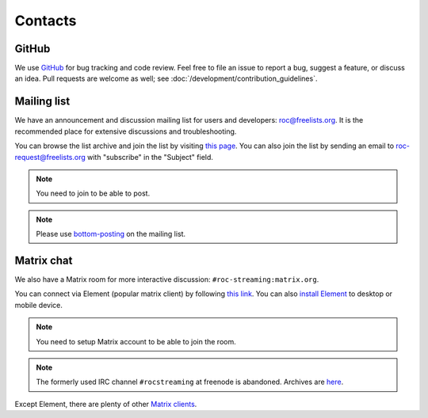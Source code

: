 Contacts
********

GitHub
======

We use `GitHub <https://github.com/roc-streaming/roc-toolkit>`_ for bug tracking and code review. Feel free to file an issue to report a bug, suggest a feature, or discuss an idea. Pull requests are welcome as well; see :doc:`/development/contribution_guidelines`.

.. _mailing_list:

Mailing list
============

We have an announcement and discussion mailing list for users and developers: roc@freelists.org. It is the recommended place for extensive discussions and troubleshooting.

You can browse the list archive and join the list by visiting `this page <https://www.freelists.org/list/roc>`__. You can also join the list by sending an email to roc-request@freelists.org with "subscribe" in the "Subject" field.

.. note::

   You need to join to be able to post.

.. note::

   Please use `bottom-posting <http://www.idallen.com/topposting.html>`_ on the mailing list.

Matrix chat
===========

We also have a Matrix room for more interactive discussion: ``#roc-streaming:matrix.org``.

You can connect via Element (popular matrix client) by following `this link <https://app.element.io/#/room/#roc-streaming:matrix.org>`_. You can also `install Element <https://element.io/get-started>`_ to desktop or mobile device.

.. note::

   You need to setup Matrix account to be able to join the room.

.. note::

   The formerly used IRC channel ``#rocstreaming`` at freenode is abandoned. Archives are `here <https://freenode.logbot.info/rocstreaming/>`_.

Except Element, there are plenty of other `Matrix clients <https://matrix.org/clients/>`_.
